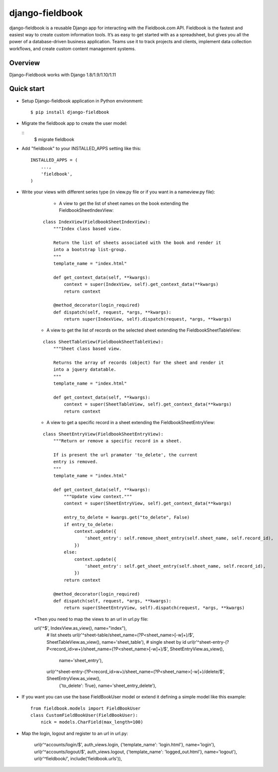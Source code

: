 django-fieldbook
================

django-fieldbook is a reusable Django app for interacting with the Fieldbook.com API.
Fieldbook is the fastest and easiest way to create custom information tools.
It’s as easy to get started with as a spreadsheet, but gives you all the power of a
database-driven business application. Teams use it to track projects and clients,
implement data collection workflows, and create custom content management systems.

Overview
--------

Django-Fieldbook works with Django 1.8/1.9/1.10/1.11


Quick start
-----------

-  Setup Django-fieldbook application in Python environment:

   ::

       $ pip install django-fieldbook


-  Migrate the fieldbook app to create the user model:

   ::
        $ migrate fieldbook

-  Add "fieldbook" to your INSTALLED\_APPS setting like this:

   ::

       INSTALLED_APPS = (
           ...,
           'fieldbook',
       )

- Write your views with different series type (in view.py file or if you want in a nameview.py file):

    * A view to get the list of sheet names on the book extending the FieldbookSheetIndexView:

   ::

    class IndexView(FieldbookSheetIndexView):
        """Index class based view.

        Return the list of sheets associated with the book and render it
        into a bootstrap list-group.
        """
        template_name = "index.html"

        def get_context_data(self, **kwargs):
            context = super(IndexView, self).get_context_data(**kwargs)
            return context

        @method_decorator(login_required)
        def dispatch(self, request, *args, **kwargs):
            return super(IndexView, self).dispatch(request, *args, **kwargs)


   * A view to get the list of records on the selected sheet extending the FieldbookSheetTableView:

   ::

    class SheetTableView(FieldbookSheetTableView):
        """Sheet class based view.

        Returns the array of records (object) for the sheet and render it
        into a jquery datatable.
        """
        template_name = "index.html"

        def get_context_data(self, **kwargs):
            context = super(SheetTableView, self).get_context_data(**kwargs)
            return context


   * A view to get a specific record in a sheet extending the FieldbookSheetEntryView:

   ::

    class SheetEntryView(FieldbookSheetEntryView):
        """Return or remove a specific record in a sheet.

        If is present the url pramater 'to_delete', the current
        entry is removed.
        """
        template_name = "index.html"

        def get_context_data(self, **kwargs):
            """Update view context."""
            context = super(SheetEntryView, self).get_context_data(**kwargs)

            entry_to_delete = kwargs.get("to_delete", False)
            if entry_to_delete:
                context.update({
                    'sheet_entry': self.remove_sheet_entry(self.sheet_name, self.record_id),
                })
            else:
                context.update({
                    'sheet_entry': self.get_sheet_entry(self.sheet_name, self.record_id),
                })
            return context

        @method_decorator(login_required)
        def dispatch(self, request, *args, **kwargs):
            return super(SheetEntryView, self).dispatch(request, *args, **kwargs)

   *Then you need to map the views to an url in url.py file:

   ::

   url('^$', IndexView.as_view(), name="index"),
    # list sheets
    url(r'^sheet-table/sheet_name=(?P<sheet_name>[-\w]+)/$', SheetTableView.as_view(), name='sheet_table'),
    # single sheet by id
    url(r'^sheet-entry-(?P<record_id>\w+)/sheet_name=(?P<sheet_name>[-\w]+)/$', SheetEntryView.as_view(),
        name='sheet_entry'),
    url(r'^sheet-entry-(?P<record_id>\w+)/sheet_name=(?P<sheet_name>[-\w]+)/delete/$', SheetEntryView.as_view(),
        {'to_delete': True}, name='sheet_entry_delete'),


-  If you want you can use the base FieldBookUser model or extend it defining a simple model like this example:

   ::

       from fieldbook.models import FieldBookUser
       class CustomFieldBookUser(FieldBookUser):
           nick = models.CharField(max_length=100)

- Map the login, logout and register to an url in url.py:

    ::

    url(r'^accounts/login/$', auth_views.login, {'template_name': 'login.html'}, name='login'),
    url(r'^accounts/logout/$', auth_views.logout, {'template_name': 'logged_out.html'}, name='logout'),
    url(r'^fieldbook/', include('fieldbook.urls')),
